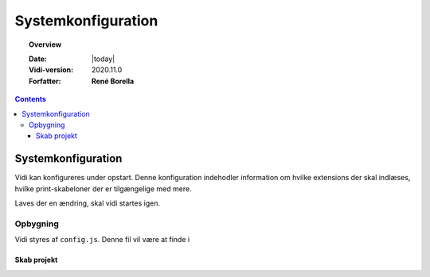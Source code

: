 .. _configjs:

#################################################################
Systemkonfiguration
#################################################################

.. topic:: Overview

    :Date: |today|
    :Vidi-version: 2020.11.0
    :Forfatter: **René Borella**

.. contents:: 
    :depth: 3


*****************************************************************
Systemkonfiguration
***************************************************************** 

Vidi kan konfigureres under opstart. Denne konfiguration indehodler information om hvilke extensions der skal indlæses, hvilke print-skabeloner der er tilgængelige med mere.

Laves der en ændring, skal vidi startes igen.

Opbygning
=================================================================

Vidi styres af ``config.js``. Denne fil vil være at finde i  

Skab projekt
-----------------------------------------------------------------